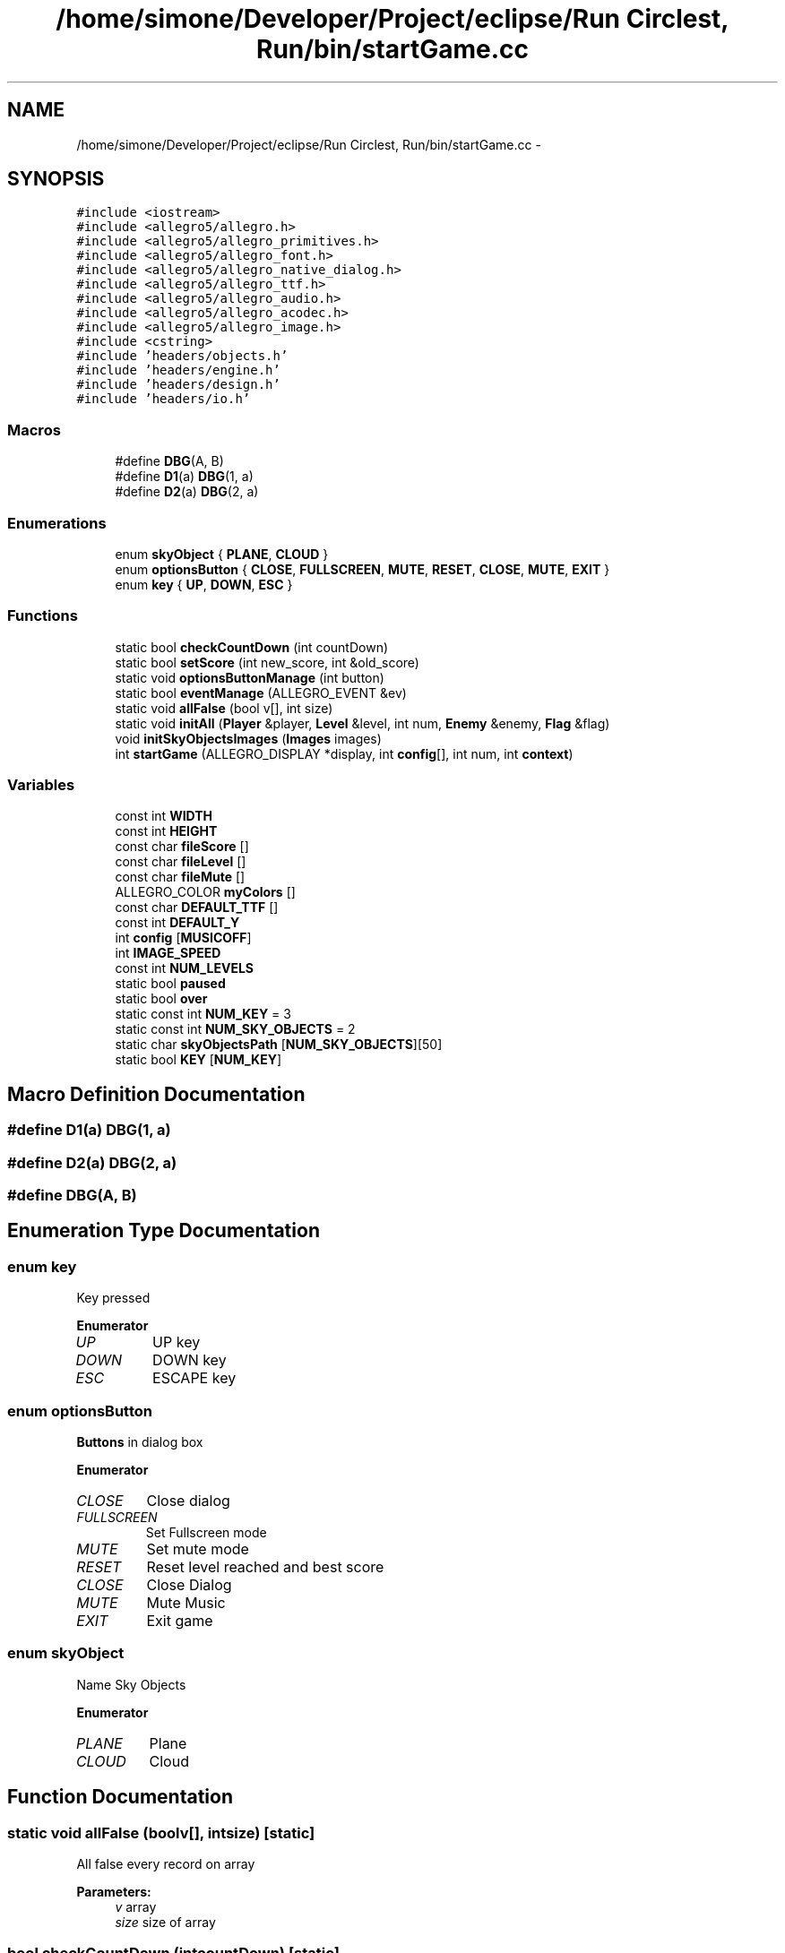 .TH "/home/simone/Developer/Project/eclipse/Run Circlest, Run/bin/startGame.cc" 3 "Mon Oct 12 2015" "Run Cirrest, Run" \" -*- nroff -*-
.ad l
.nh
.SH NAME
/home/simone/Developer/Project/eclipse/Run Circlest, Run/bin/startGame.cc \- 
.SH SYNOPSIS
.br
.PP
\fC#include <iostream>\fP
.br
\fC#include <allegro5/allegro\&.h>\fP
.br
\fC#include <allegro5/allegro_primitives\&.h>\fP
.br
\fC#include <allegro5/allegro_font\&.h>\fP
.br
\fC#include <allegro5/allegro_native_dialog\&.h>\fP
.br
\fC#include <allegro5/allegro_ttf\&.h>\fP
.br
\fC#include <allegro5/allegro_audio\&.h>\fP
.br
\fC#include <allegro5/allegro_acodec\&.h>\fP
.br
\fC#include <allegro5/allegro_image\&.h>\fP
.br
\fC#include <cstring>\fP
.br
\fC#include 'headers/objects\&.h'\fP
.br
\fC#include 'headers/engine\&.h'\fP
.br
\fC#include 'headers/design\&.h'\fP
.br
\fC#include 'headers/io\&.h'\fP
.br

.SS "Macros"

.in +1c
.ti -1c
.RI "#define \fBDBG\fP(A, B)"
.br
.ti -1c
.RI "#define \fBD1\fP(a)   \fBDBG\fP(1, a)"
.br
.ti -1c
.RI "#define \fBD2\fP(a)   \fBDBG\fP(2, a)"
.br
.in -1c
.SS "Enumerations"

.in +1c
.ti -1c
.RI "enum \fBskyObject\fP { \fBPLANE\fP, \fBCLOUD\fP }"
.br
.ti -1c
.RI "enum \fBoptionsButton\fP { \fBCLOSE\fP, \fBFULLSCREEN\fP, \fBMUTE\fP, \fBRESET\fP, \fBCLOSE\fP, \fBMUTE\fP, \fBEXIT\fP }"
.br
.ti -1c
.RI "enum \fBkey\fP { \fBUP\fP, \fBDOWN\fP, \fBESC\fP }"
.br
.in -1c
.SS "Functions"

.in +1c
.ti -1c
.RI "static bool \fBcheckCountDown\fP (int countDown)"
.br
.ti -1c
.RI "static bool \fBsetScore\fP (int new_score, int &old_score)"
.br
.ti -1c
.RI "static void \fBoptionsButtonManage\fP (int button)"
.br
.ti -1c
.RI "static bool \fBeventManage\fP (ALLEGRO_EVENT &ev)"
.br
.ti -1c
.RI "static void \fBallFalse\fP (bool v[], int size)"
.br
.ti -1c
.RI "static void \fBinitAll\fP (\fBPlayer\fP &player, \fBLevel\fP &level, int num, \fBEnemy\fP &enemy, \fBFlag\fP &flag)"
.br
.ti -1c
.RI "void \fBinitSkyObjectsImages\fP (\fBImages\fP images)"
.br
.ti -1c
.RI "int \fBstartGame\fP (ALLEGRO_DISPLAY *display, int \fBconfig\fP[], int num, int \fBcontext\fP)"
.br
.in -1c
.SS "Variables"

.in +1c
.ti -1c
.RI "const int \fBWIDTH\fP"
.br
.ti -1c
.RI "const int \fBHEIGHT\fP"
.br
.ti -1c
.RI "const char \fBfileScore\fP []"
.br
.ti -1c
.RI "const char \fBfileLevel\fP []"
.br
.ti -1c
.RI "const char \fBfileMute\fP []"
.br
.ti -1c
.RI "ALLEGRO_COLOR \fBmyColors\fP []"
.br
.ti -1c
.RI "const char \fBDEFAULT_TTF\fP []"
.br
.ti -1c
.RI "const int \fBDEFAULT_Y\fP"
.br
.ti -1c
.RI "int \fBconfig\fP [\fBMUSICOFF\fP]"
.br
.ti -1c
.RI "int \fBIMAGE_SPEED\fP"
.br
.ti -1c
.RI "const int \fBNUM_LEVELS\fP"
.br
.ti -1c
.RI "static bool \fBpaused\fP"
.br
.ti -1c
.RI "static bool \fBover\fP"
.br
.ti -1c
.RI "static const int \fBNUM_KEY\fP = 3"
.br
.ti -1c
.RI "static const int \fBNUM_SKY_OBJECTS\fP = 2"
.br
.ti -1c
.RI "static char \fBskyObjectsPath\fP [\fBNUM_SKY_OBJECTS\fP][50]"
.br
.ti -1c
.RI "static bool \fBKEY\fP [\fBNUM_KEY\fP]"
.br
.in -1c
.SH "Macro Definition Documentation"
.PP 
.SS "#define D1(a)   \fBDBG\fP(1, a)"

.SS "#define D2(a)   \fBDBG\fP(2, a)"

.SS "#define DBG(A, B)"

.SH "Enumeration Type Documentation"
.PP 
.SS "enum \fBkey\fP"
Key pressed 
.PP
\fBEnumerator\fP
.in +1c
.TP
\fB\fIUP \fP\fP
UP key 
.TP
\fB\fIDOWN \fP\fP
DOWN key 
.TP
\fB\fIESC \fP\fP
ESCAPE key 
.SS "enum \fBoptionsButton\fP"
\fBButtons\fP in dialog box 
.PP
\fBEnumerator\fP
.in +1c
.TP
\fB\fICLOSE \fP\fP
Close dialog 
.TP
\fB\fIFULLSCREEN \fP\fP
Set Fullscreen mode 
.TP
\fB\fIMUTE \fP\fP
Set mute mode 
.TP
\fB\fIRESET \fP\fP
Reset level reached and best score 
.TP
\fB\fICLOSE \fP\fP
Close Dialog 
.TP
\fB\fIMUTE \fP\fP
Mute Music 
.TP
\fB\fIEXIT \fP\fP
Exit game 
.SS "enum \fBskyObject\fP"
Name Sky Objects 
.PP
\fBEnumerator\fP
.in +1c
.TP
\fB\fIPLANE \fP\fP
Plane 
.TP
\fB\fICLOUD \fP\fP
Cloud 
.SH "Function Documentation"
.PP 
.SS "static void allFalse (boolv[], intsize)\fC [static]\fP"
All false every record on array 
.PP
\fBParameters:\fP
.RS 4
\fIv\fP array 
.br
\fIsize\fP size of array 
.RE
.PP

.SS "bool checkCountDown (intcountDown)\fC [static]\fP"
Check if countDown finished, so start game 
.PP
\fBParameters:\fP
.RS 4
\fIcountDown\fP countdown to check 
.RE
.PP
\fBReturns:\fP
.RS 4
true if countdown finished 
.RE
.PP

.SS "static bool eventManage (ALLEGRO_EVENT &ev)\fC [static]\fP"

.SS "void initAll (\fBPlayer\fP &player, \fBLevel\fP &level, intnum, \fBEnemy\fP &enemy, \fBFlag\fP &flag)\fC [static]\fP"
Init all those objects 
.PP
\fBParameters:\fP
.RS 4
\fIplayer\fP player 
.br
\fIlevel\fP level 
.br
\fInum\fP level number (if i'm not in arcade) 
.br
\fIenemy\fP enemy 
.br
\fIflag\fP flag 
.RE
.PP

.SS "void initSkyObjectsImages (\fBImages\fPimages)"
Init sky images 
.PP
\fBParameters:\fP
.RS 4
\fIimages\fP group of images 
.RE
.PP

.SS "static void optionsButtonManage (intbutton)\fC [static]\fP"
Manage dialog button 
.PP
\fBParameters:\fP
.RS 4
\fIbutton\fP button pressed \fBoptionsButton\fP 
.RE
.PP
\fBReturns:\fP
.RS 4
optionsButton enum 
.RE
.PP
\fBSee Also:\fP
.RS 4
\fBoptionsButton\fP 
.RE
.PP

.SS "bool setScore (intnew_score, int &old_score)\fC [static]\fP"
Set new score if it's greater than old 
.PP
\fBParameters:\fP
.RS 4
\fInew_score\fP New score done 
.br
\fIold_score\fP Actual best score 
.RE
.PP
\fBReturns:\fP
.RS 4
true if new_score if greater than old 
.RE
.PP

.SS "int startGame (ALLEGRO_DISPLAY *display, intconfig[], intnum, intcontext)"
Start the real game\&. If I'm in arcade mode, game haven't end, when player die check if defeat best score, in case save it\&. If I'm in level mode, when i finish flag is created, and when it go out of screen start next level and save level reached\&. Going on with game, enemies' speed and probability that a enemy is create increases\&. 
.PP
\fBParameters:\fP
.RS 4
\fIdisplay\fP display to draw 
.br
\fIconfig\fP used for check mute,fullscreen and score 
.br
\fInum\fP num of level (0 if arcade) 
.br
\fIcontext\fP if arcade or level \fBstartGameContext\fP 
.RE
.PP
< If display need to redraw
.PP
< Frame for seconds
.PP
< Seconds of count down
.PP
< Every frame decrease count down so secs must be moltiplied by fps
.PP
< Background music file
.PP
< Count down bip music file
.PP
< \fBPlayer\fP (Hero) 
.PP
\fBSee Also:\fP
.RS 4
\fBPlayer\fP
.RE
.PP
< \fBEnemy\fP (obstacle) 
.PP
\fBSee Also:\fP
.RS 4
\fBEnemy\fP
.RE
.PP
< \fBLevel\fP 
.PP
\fBSee Also:\fP
.RS 4
\fBLevel\fP
.RE
.PP
< Victory flag 
.PP
\fBSee Also:\fP
.RS 4
\fBFlag\fP
.RE
.PP
< Group of sky images 
.PP
\fBSee Also:\fP
.RS 4
\fBImages\fP
.RE
.PP
< Background image 
.PP
\fBSee Also:\fP
.RS 4
\fBImage\fP 
.RE
.PP

.SH "Variable Documentation"
.PP 
.SS "int \fBconfig\fP[\fBMUSICOFF\fP]"
Configs saved of game (Fullscreen,mute,score etc) 
.SS "const char DEFAULT_TTF[]"
Theme TTF 
.SS "const int DEFAULT_Y"
Default height of floor 
.SS "const char fileLevel[]"
File to save level reached 
.SS "const char fileMute[]"
File to save if mute or not 
.SS "const char fileScore[]"
File to save best score 
.SS "const int HEIGHT"
Actual HEIGHT of screen 
.SS "int IMAGE_SPEED"
\fBImage\fP speed, it rises as enemy speed 
.SS "bool KEY[\fBNUM_KEY\fP]\fC [static]\fP"
What key pressed 
.SS "ALLEGRO_COLOR myColors[]"
My Colors 
.PP
\fBSee Also:\fP
.RS 4
\fBcolors\fP 
.RE
.PP

.SS "const int NUM_KEY = 3\fC [static]\fP"
Number of key on keyboard that do something when pressed 
.SS "const int NUM_LEVELS"
Number of levels 
.SS "const int NUM_SKY_OBJECTS = 2\fC [static]\fP"
Number of sky images Path of images for draw sky objects 
.SS "bool over\fC [static]\fP"
Check end of game, so return to menu 
.SS "bool paused\fC [static]\fP"
If game paused 
.SS "char skyObjectsPath[\fBNUM_SKY_OBJECTS\fP][50]\fC [static]\fP"
\fBInitial value:\fP
.PP
.nf
=
        {"\&.\&./res/img/skyObjects/plane\&.png","\&.\&./res/img/skyObjects/cloud\&.png"}
.fi
.SS "const int WIDTH"
Actual WIDTH of screen 
.SH "Author"
.PP 
Generated automatically by Doxygen for Run Cirrest, Run from the source code\&.
